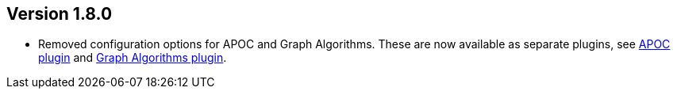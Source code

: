 //
//
//
ifndef::jqa-in-manual[== Version 1.8.0]
ifdef::jqa-in-manual[== Plugin for Maven 1.8.0]

* Removed configuration options for APOC and Graph Algorithms.
  These are now available as separate plugins,
  see https://github.com/jqassistant-contrib/jqassistant-apoc-plugin[APOC plugin] and https://github.com/jqassistant-contrib/jqassistant-graph-algorithms-plugin[Graph Algorithms plugin].

